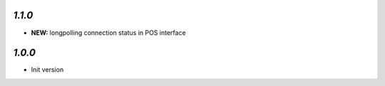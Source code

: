 `1.1.0`
-------

- **NEW:** longpolling connection status in POS interface

`1.0.0`
-------

- Init version
